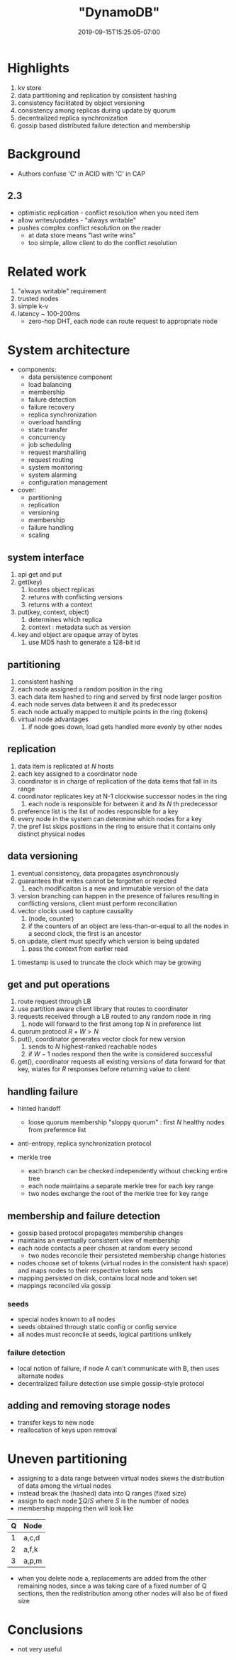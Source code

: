 # -*- mode: org -*-
#+HUGO_BASE_DIR: ../..
#+HUGO_SECTION: posts
#+HUGO_WEIGHT: 2003
#+HUGO_AUTO_SET_LASTMOD: t
#+TITLE: "DynamoDB"
#+DATE: 2019-09-15T15:25:05-07:00
#+HUGO_TAGS: dynamo db amazon scalable
#+HUGO_CATEGORIES: scalable
#+HUGO_MENU_off: :menu "main" :weight 2003
#+HUGO_CUSTOM_FRONT_MATTER: :foo bar :baz zoo :alpha 1 :beta "two words" :gamma 10 :mathjax true
#+HUGO_DRAFT: false

#+STARTUP: indent hidestars showall

* Highlights
1. kv store
2. data partitioning and replication by consistent hashing
3. consistency facilitated by object versioning
4. consistency among replicas during update by quorum
5. decentralized replica synchronization
6. gossip based distributed failure detection and membership
* Background
- Authors confuse 'C' in ACID with 'C' in CAP
** 2.3
- optimistic replication - conflict resolution when you need item
- allow writes/updates - "always writable"
- pushes complex conflict resolution on the reader
  - at data store means "last write wins"
  - too simple, allow client to do the conflict resolution
* Related work
1. "always writable" requirement
2. trusted nodes
3. simple k-v
4. latency ~ 100-200ms
   - zero-hop DHT, each node can route request to appropriate node

[[file:/images/dynamo/dynamo-table-1.png]]

* System architecture
- components: 
  - data persistence component
  - load balancing
  - membership
  - failure detection
  - failure recovery
  - replica synchronization
  - overload handling
  - state transfer
  - concurrency
  - job scheduling
  - request marshalling
  - request routing
  - system monitoring
  - system alarming
  - configuration management
- cover:
  - partitioning
  - replication
  - versioning
  - membership
  - failure handling
  - scaling
** system interface
1. api get and put
2. get(key)
   1. locates object replicas
   2. returns with conflicting versions
   3. returns with a context
3. put(key, context, object)
   1. determines which replica
   2. context : metadata such as version
4. key and object are opaque array of bytes
   1. use MD5 hash to generate a 128-bit id
** partitioning
1. consistent hashing
2. each node assigned a random position in the ring
3. each data item hashed to ring and served by first node larger position
4. each node serves data between it and its predecessor
5. each node actually mapped to multiple points in the ring (tokens)
6. virtual node advantages
   1. if node goes down, load gets handled more evenly by other nodes
** replication
1. data item is replicated at $N$ hosts
2. each key assigned to a coordinator node
3. coordinator is in charge of replication of the data items that fall in its
   range
4. coordinator replicates key at N-1 clockwise successor nodes in the ring
   1. each node is responsible for between it and its $N$ th predecessor
5. preference list is the list of nodes responsible for a key
6. every node in the system can determine which nodes for a key
7. the pref list skips positions in the ring to ensure that it contains only
   distinct physical nodes
** data versioning
1. eventual consistency, data propagates asynchronously
2. guarantees that writes cannot be forgotten or rejected
   1. each modificaiton is a new and immutable version of the data
3. version branching can happen in the presence of failures
   resulting in conflicting versions, client must perform 
   reconciliation
4. vector clocks used to capture causality
   1. (node, counter)
   2. if the counters of an object are less-than-or-equal to all the
      nodes in a second clock, the first is an ancestor
5. on update, client must specify which version is being updated
   1. pass the context from earlier read

[[file:/images/dynamo/vector-clock.png]]

6. timestamp is used to truncate the clock which may be growing
** get and put operations
1. route request through LB
2. use partition aware client library that routes to coordinator
3. requests received through a LB routed to any random node in ring
   1. node will forward to the first among top $N$ in preference list
4. quorum protocol $R+W > N$
5. put(), coordinator generates vector clock for new version
   1. sends to $N$ highest-ranked reachable nodes
   2. if $W-1$ nodes respond then the write is considered successful
6. get(), coordinator requests all existing versions of data forward  
   for that key, wiates for $R$ responses before returning value to
   client
** handling failure
- hinted handoff
  - loose quorum membership "sloppy quorum" : first $N$ healthy
    nodes from preference list

  [[file:/images/dynamo/consistent-hashing.svg]]

- anti-entropy, replica synchronization protocol
- merkle tree
  - each branch can be checked independently without checking entire
    tree
  - each node maintains a separate merkle tree for each key range
  - two nodes exchange the root of the merkle tree for key range
** membership and failure detection
- gossip based protocol propagates membership changes
- maintains an eventually consistent view of membership
- each node contacts a peer chosen at random every second
  - two nodes reconcile their persisteted membership change
    histories
- nodes choose set of tokens (virtual nodes in the consistent
  hash space) and maps nodes to their respective token sets
- mapping persisted on disk, contains local node and token set
- mappings reconciled via gossip
*** seeds
- special nodes known to all nodes
- seeds obtained through static config or config service
- all nodes must reconcile at seeds, logical partitions unlikely
*** failure detection
- local notion of failure, if node A can't communicate with B, then
  uses alternate nodes
- decentralized failure detection use simple gossip-style protocol
** adding and removing storage nodes
- transfer keys to new node
- reallocation of keys upon removal
* Uneven partitioning
- assigning to a data range between virtual nodes skews the distribution
  of data among the virtual nodes
- instead break the (hashed) data into Q ranges (fixed size)
- assign to each node $\sum Q/S$ where $S$ is the number of nodes
- membership mapping then will look like

| Q | Node  |
|---+-------|
| 1 | a,c,d |
| 2 | a,f,k |
| 3 | a,p,m |

- when you delete node a, replacements are added from the other remaining
  nodes, since a was taking care of a fixed number of Q sections, then the
  redistribution among other nodes will also be of fixed size

* Conclusions
- not very useful


